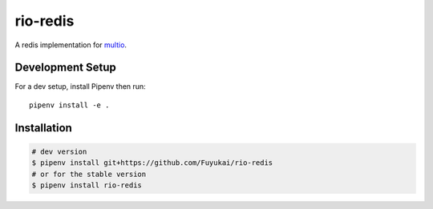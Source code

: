 rio-redis
=========

|ci| |cov|

.. |ci| image:: https://img.shields.io/circleci/project/github/Fuyukai/rio-redis.svg?style=for-the-badge
    :alt: CircleCI
    :target: https://circleci.com/gh/Fuyukai/rio-redis/tree/master

.. |cov| image:: https://img.shields.io/codecov/c/github/Fuyukai/rio-redis.svg?style=for-the-badge
    :alt: Codecov
    :target: https://codecov.io/gh/Fuyukai/rio-redis

A redis implementation for `multio <https://github.com/theelous3/multio>`_.

Development Setup
-----------------

For a dev setup, install Pipenv then run::

    pipenv install -e .

Installation
------------

.. code-block::

    # dev version
    $ pipenv install git+https://github.com/Fuyukai/rio-redis
    # or for the stable version
    $ pipenv install rio-redis

